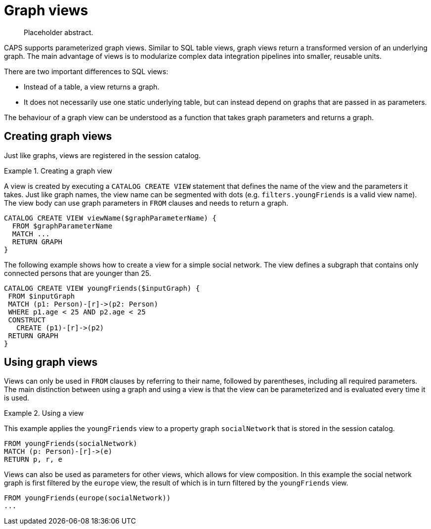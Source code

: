 [[cypher-graph-views]]
= Graph views

[abstract]
--
Placeholder abstract.
--

CAPS supports parameterized graph views.
Similar to SQL table views, graph views return a transformed version of an underlying graph.
The main advantage of views is to modularize complex data integration pipelines into smaller, reusable units.

There are two important differences to SQL views:

* Instead of a table, a view returns a graph.
* It does not necessarily use one static underlying table, but can instead depend on graphs that are passed in as parameters.

The behaviour of a graph view can be understood as a function that takes graph parameters and returns a graph.

[[graph-views-create]]
== Creating graph views

Just like graphs, views are registered in the session catalog.

.Creating a graph view
====

A view is created by executing a `CATALOG CREATE VIEW` statement that defines the name of the view and the parameters it takes.
Just like graph names, the view name can be segmented with dots (e.g. `filters.youngFriends` is a valid view name).
The view body can use graph parameters in `FROM` clauses and needs to return a graph.

[source, cypher]
----
CATALOG CREATE VIEW viewName($graphParameterName) {
  FROM $graphParameterName
  MATCH ...
  RETURN GRAPH
}
----

The following example shows how to create a view for a simple social network.
The view defines a subgraph that contains only connected persons that are younger than 25.

[source, cypher]
----
CATALOG CREATE VIEW youngFriends($inputGraph) {
 FROM $inputGraph
 MATCH (p1: Person)-[r]->(p2: Person)
 WHERE p1.age < 25 AND p2.age < 25
 CONSTRUCT
   CREATE (p1)-[r]->(p2)
 RETURN GRAPH
}
----
====

[[graph-views-use]]
== Using graph views

Views can only be used in `FROM` clauses by referring to their name, followed by parentheses, including all required parameters.
The main distinction between using a graph and using a view is that the view can be parameterized and is evaluated every time it is used.

.Using a view
====

This example applies the `youngFriends` view to a property graph `socialNetwork` that is stored in the session catalog.

[source, cypher]
----
FROM youngFriends(socialNetwork)
MATCH (p: Person)-[r]->(e)
RETURN p, r, e
----


Views can also be used as parameters for other views, which allows for view composition.
In this example the social network graph is first filtered by the `europe` view, the result of which is in turn filtered by the `youngFriends` view.

[source, cypher]
----
FROM youngFriends(europe(socialNetwork))
...
----
====
